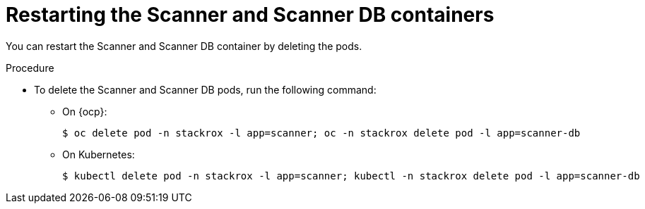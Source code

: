 // Module included in the following assemblies:
//
// * configuration/reissue-internal-certificates.adoc

:_mod-docs-content-type: PROCEDURE
[id="restart-scanner_{context}"]
= Restarting the Scanner and Scanner DB containers

[role="_abstract"]
You can restart the Scanner and Scanner DB container by deleting the pods.

.Procedure

* To delete the Scanner and Scanner DB pods, run the following command:
** On {ocp}:
+
[source,terminal]
----
$ oc delete pod -n stackrox -l app=scanner; oc -n stackrox delete pod -l app=scanner-db
----
** On Kubernetes:
+
[source,terminal]
----
$ kubectl delete pod -n stackrox -l app=scanner; kubectl -n stackrox delete pod -l app=scanner-db
----
